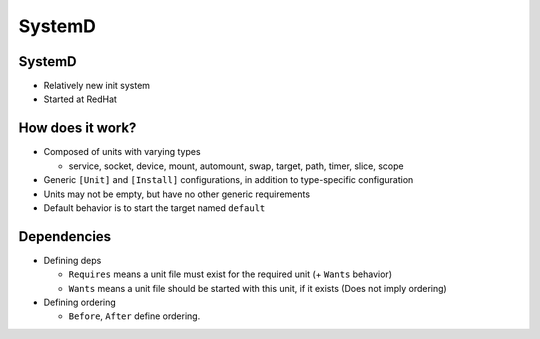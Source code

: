 .. _systemd_slides:

SystemD
=======


SystemD
~~~~~~~

* Relatively new init system
* Started at RedHat

How does it work?
~~~~~~~~~~~~~~~~~

* Composed of units with varying types

  - service, socket, device, mount, automount, swap, target, path, timer, slice, scope

* Generic ``[Unit]`` and ``[Install]`` configurations, in addition to
  type-specific configuration
* Units may not be empty, but have no other generic requirements
* Default behavior is to start the target named ``default``

Dependencies
~~~~~~~~~~~~

* Defining deps

  * ``Requires`` means a unit file must exist for the required unit (+ ``Wants`` behavior)
  * ``Wants`` means a unit file should be started with this unit, if it exists (Does not imply ordering)

* Defining ordering

  * ``Before``, ``After`` define ordering.
